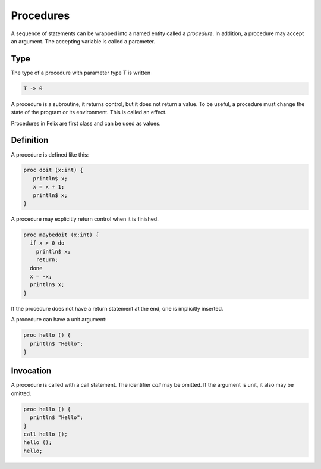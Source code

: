 Procedures
==========

A sequence of statements can be wrapped into a named
entity called a `procedure`. In addition, a procedure
may accept an argument. The accepting variable is
called a parameter.

Type
----

The type of a procedure with parameter type T is written

.. code-block:: felix

    T -> 0

A procedure is a subroutine, it returns control, but
it does not return a value. To be useful, a procedure
must change the state of the program or its environment.
This is called an effect.

Procedures in Felix are first class and can be used as values.

Definition
----------

A procedure is defined like this:

.. code-block:: felix

    proc doit (x:int) {
       println$ x;
       x = x + 1;
       println$ x;
    }

A procedure may explicitly return control when it is
finished.

.. code-block:: felix

    proc maybedoit (x:int) {
      if x > 0 do
        println$ x;
        return;
      done
      x = -x;
      println$ x;
    }


If the procedure does not have a return statement at the end,
one is implicitly inserted.

A procedure can have a unit argument:

.. code-block:: felix

    proc hello () { 
      println$ "Hello";
    }


Invocation
----------

A procedure is called with a call statement. The identifier `call`
may be omitted. If the argument is unit, it also may be omitted.

.. code-block:: felix

    proc hello () { 
      println$ "Hello";
    }
    call hello ();
    hello ();
    hello;












